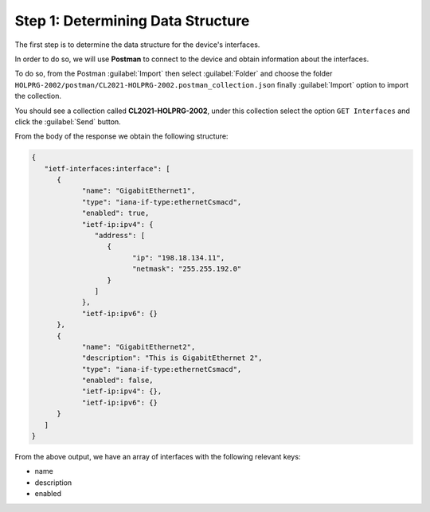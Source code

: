 Step 1: Determining Data Structure
##################################

The first step is to determine the data structure for the device's interfaces.

In order to do so, we will use **Postman** to connect to the device and obtain information about the interfaces.

To do so, from the Postman :guilabel:`Import` then select :guilabel:`Folder` and choose the folder ``HOLPRG-2002/postman/CL2021-HOLPRG-2002.postman_collection.json`` finally :guilabel:`Import` option to import the collection.

You should see a collection called **CL2021-HOLPRG-2002**, under this collection select the option ``GET Interfaces`` and click the :guilabel:`Send` button.

From the body of the response we obtain the following structure:

.. code-block:: json

   {
      "ietf-interfaces:interface": [
         {
               "name": "GigabitEthernet1",
               "type": "iana-if-type:ethernetCsmacd",
               "enabled": true,
               "ietf-ip:ipv4": {
                  "address": [
                     {
                           "ip": "198.18.134.11",
                           "netmask": "255.255.192.0"
                     }
                  ]
               },
               "ietf-ip:ipv6": {}
         },
         {
               "name": "GigabitEthernet2",
               "description": "This is GigabitEthernet 2",
               "type": "iana-if-type:ethernetCsmacd",
               "enabled": false,
               "ietf-ip:ipv4": {},
               "ietf-ip:ipv6": {}
         }
      ]
   }


From the above output, we have an array of interfaces with the following relevant keys:

- name
- description
- enabled


.. sectionauthor:: Luis Rueda <lurueda@cisco.com>, Jairo Leon <jaileon@cisco.com>, Ovesnel Mas Lara <omaslara@cisco.com>

